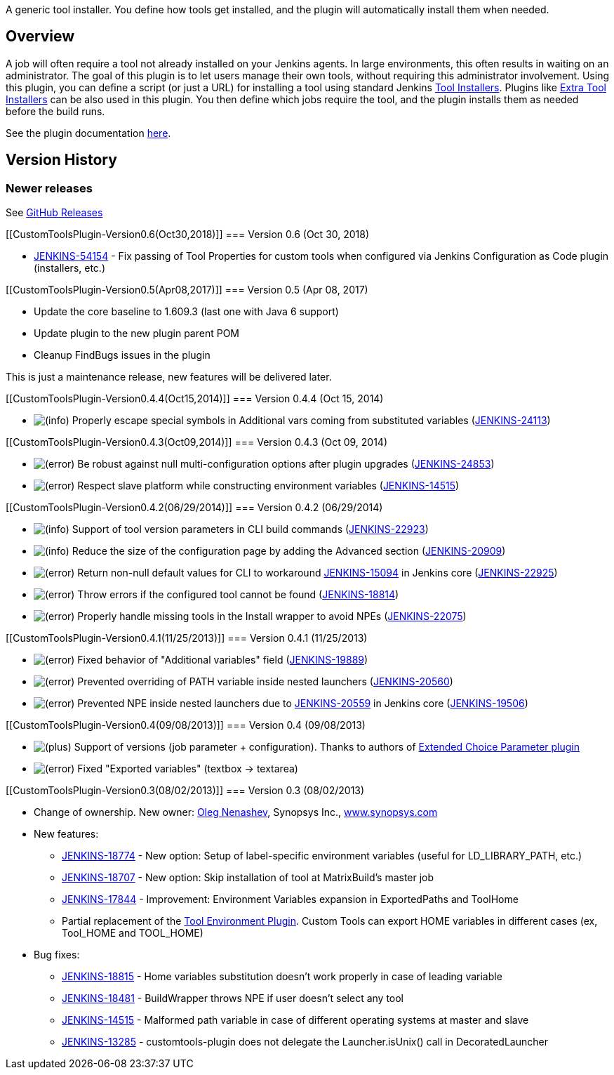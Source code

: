 A generic tool installer. You define how tools get installed, and the
plugin will automatically install them when needed. 

[[CustomToolsPlugin-Overview]]
== Overview 

A job will often require a tool not already installed on your Jenkins
agents. In large environments, this often results in waiting on an
administrator. The goal of this plugin is to let users manage their own
tools, without requiring this administrator involvement. Using this
plugin, you can define a script (or just a URL) for installing a tool
using standard
Jenkins https://jenkins.io/doc/developer/extensions/jenkins-core/#toolinstaller[Tool
Installers]. Plugins
like https://plugins.jenkins.io/extra-tool-installers[Extra Tool
Installers] can be also used in this plugin. You then define which jobs
require the tool, and the plugin installs them as needed before the
build runs.

See the plugin documentation
https://github.com/jenkinsci/custom-tools-plugin/blob/master/README.md[here].

[[CustomToolsPlugin-VersionHistory]]
== Version History

[[CustomToolsPlugin-Newerreleases]]
=== Newer releases

See https://github.com/jenkinsci/custom-tools-plugin/releases[GitHub
Releases]

[[CustomToolsPlugin-Version0.6(Oct30,2018)]]
=== Version 0.6 (Oct 30, 2018)

* https://issues.jenkins-ci.org/browse/JENKINS-54154[JENKINS-54154] -
Fix passing of Tool Properties for custom tools when configured via
Jenkins Configuration as Code plugin (installers, etc.)

[[CustomToolsPlugin-Version0.5(Apr08,2017)]]
=== Version 0.5 (Apr 08, 2017)

* Update the core baseline to 1.609.3 (last one with Java 6 support)
* Update plugin to the new plugin parent POM
* Cleanup FindBugs issues in the plugin

This is just a maintenance release, new features will be delivered
later.

[[CustomToolsPlugin-Version0.4.4(Oct15,2014)]]
=== Version 0.4.4 (Oct 15, 2014)

* image:docs/images/information.svg[(info)]
Properly escape special symbols in Additional vars coming from
substituted variables
(https://issues.jenkins-ci.org/browse/JENKINS-24113[JENKINS-24113])

[[CustomToolsPlugin-Version0.4.3(Oct09,2014)]]
=== Version 0.4.3 (Oct 09, 2014)

* image:docs/images/error.svg[(error)]
Be robust against null multi-configuration options after plugin upgrades
(https://issues.jenkins-ci.org/browse/JENKINS-24853[JENKINS-24853])
* image:docs/images/error.svg[(error)]
Respect slave platform while constructing environment variables
(https://issues.jenkins-ci.org/browse/JENKINS-14515[JENKINS-14515])

[[CustomToolsPlugin-Version0.4.2(06/29/2014)]]
=== Version 0.4.2 (06/29/2014)

* image:docs/images/information.svg[(info)]
Support of tool version parameters in CLI build commands
(https://issues.jenkins-ci.org/browse/JENKINS-22923[JENKINS-22923])
* image:docs/images/information.svg[(info)]
Reduce the size of the configuration page by adding the Advanced section
(https://issues.jenkins-ci.org/browse/JENKINS-20909[JENKINS-20909])
* image:docs/images/error.svg[(error)]
Return non-null default values for CLI to workaround
https://issues.jenkins-ci.org/browse/JENKINS-15094[JENKINS-15094] in
Jenkins core
(https://issues.jenkins-ci.org/browse/JENKINS-22925[JENKINS-22925])
* image:docs/images/error.svg[(error)]
Throw errors if the configured tool cannot be found
(https://issues.jenkins-ci.org/browse/JENKINS-18814[JENKINS-18814])
* image:docs/images/error.svg[(error)]
Properly handle missing tools in the Install wrapper to avoid NPEs
(https://issues.jenkins-ci.org/browse/JENKINS-22075[JENKINS-22075])

[[CustomToolsPlugin-Version0.4.1(11/25/2013)]]
=== Version 0.4.1 (11/25/2013)

* image:docs/images/error.svg[(error)]
Fixed behavior of "Additional variables" field
(https://issues.jenkins-ci.org/browse/JENKINS-19889[JENKINS-19889])
* image:docs/images/error.svg[(error)]
Prevented overriding of PATH variable inside nested launchers
(https://issues.jenkins-ci.org/browse/JENKINS-20560[JENKINS-20560])
* image:docs/images/error.svg[(error)]
Prevented NPE inside nested launchers due to
https://issues.jenkins-ci.org/browse/JENKINS-20559[JENKINS-20559] in
Jenkins core
(https://issues.jenkins-ci.org/browse/JENKINS-19506[JENKINS-19506])

[[CustomToolsPlugin-Version0.4(09/08/2013)]]
=== Version 0.4 (09/08/2013)

* image:docs/images/add.svg[(plus)]
Support of versions (job parameter + configuration). Thanks to authors
of
https://wiki.jenkins-ci.org/display/JENKINS/Extended+Choice+Parameter+plugin[Extended
Choice Parameter plugin]
* image:docs/images/error.svg[(error)]
Fixed "Exported variables" (textbox -> textarea)

[[CustomToolsPlugin-Version0.3(08/02/2013)]]
=== Version 0.3 (08/02/2013)

* Change of ownership. New owner: https://github.com/oleg-nenashev[Oleg
Nenashev], Synopsys Inc., http://www.synopsys.com/[www.synopsys.com]
* New features:
** https://issues.jenkins-ci.org/browse/JENKINS-18774[JENKINS-18774] -
New option: Setup of label-specific environment variables (useful for
LD_LIBRARY_PATH, etc.)
** https://issues.jenkins-ci.org/browse/JENKINS-18707[JENKINS-18707] -
New option: Skip installation of tool at MatrixBuild's master job
** https://issues.jenkins-ci.org/browse/JENKINS-17844[JENKINS-17844] -
Improvement: Environment Variables expansion in ExportedPaths and
ToolHome
** Partial replacement of the
https://wiki.jenkins-ci.org/display/JENKINS/Tool+Environment+Plugin[Tool
Environment Plugin]. Custom Tools can export HOME variables in different
cases (ex, Tool_HOME and TOOL_HOME)
* Bug fixes:
** https://issues.jenkins-ci.org/browse/JENKINS-18815[JENKINS-18815] -
Home variables substitution doesn't work properly in case of leading
variable
** https://issues.jenkins-ci.org/browse/JENKINS-18481[JENKINS-18481] -
BuildWrapper throws NPE if user doesn't select any tool 
** https://issues.jenkins-ci.org/browse/JENKINS-14515[JENKINS-14515] -
Malformed path variable in case of different operating systems at master
and slave
** https://issues.jenkins-ci.org/browse/JENKINS-13285[JENKINS-13285] -
customtools-plugin does not delegate the Launcher.isUnix() call in
DecoratedLauncher

